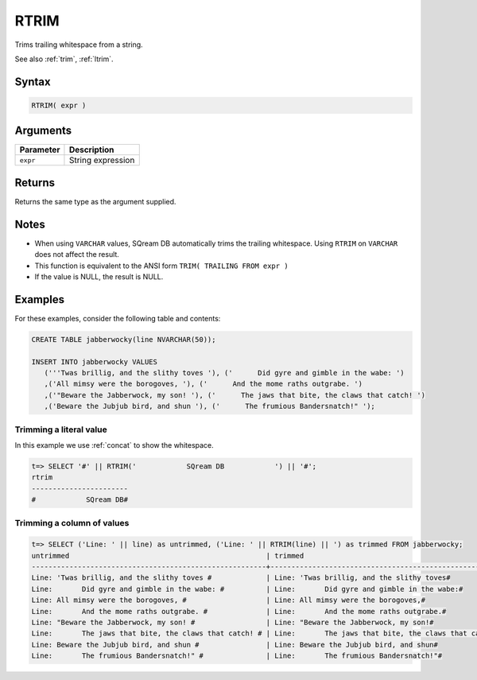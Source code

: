 .. _rtrim:

**************************
RTRIM
**************************

Trims trailing whitespace from a string.

See also :ref:`trim`, :ref:`ltrim`.

Syntax
==========

.. code-block:: postgres

   RTRIM( expr )

Arguments
============

.. list-table:: 
   :widths: auto
   :header-rows: 1
   
   * - Parameter
     - Description
   * - ``expr``
     - String expression

Returns
============

Returns the same type as the argument supplied.

Notes
=======

* When using ``VARCHAR`` values, SQream DB automatically trims the trailing whitespace. Using ``RTRIM`` on ``VARCHAR`` does not affect the result.

* This function is equivalent to the ANSI form ``TRIM( TRAILING FROM expr )``

* If the value is NULL, the result is NULL.

Examples
===========

For these examples, consider the following table and contents:

.. code-block:: postgres

   CREATE TABLE jabberwocky(line NVARCHAR(50));

   INSERT INTO jabberwocky VALUES 
      ('''Twas brillig, and the slithy toves '), ('      Did gyre and gimble in the wabe: ')
      ,('All mimsy were the borogoves, '), ('      And the mome raths outgrabe. ')
      ,('"Beware the Jabberwock, my son! '), ('      The jaws that bite, the claws that catch! ')
      ,('Beware the Jubjub bird, and shun '), ('      The frumious Bandersnatch!" ');


Trimming a literal value
-------------------------------

In this example we use :ref:`concat` to show the whitespace.

.. code-block:: psql

   t=> SELECT '#' || RTRIM('            SQream DB            ') || '#';
   rtrim                  
   -----------------------
   #            SQream DB#



Trimming a column of values
--------------------------------------

.. code-block:: psql

   
   t=> SELECT ('Line: ' || line) as untrimmed, ('Line: ' || RTRIM(line) || ') as trimmed FROM jabberwocky;
   untrimmed                                               | trimmed                                               
   --------------------------------------------------------+-------------------------------------------------------
   Line: 'Twas brillig, and the slithy toves #             | Line: 'Twas brillig, and the slithy toves#            
   Line:       Did gyre and gimble in the wabe: #          | Line:       Did gyre and gimble in the wabe:#         
   Line: All mimsy were the borogoves, #                   | Line: All mimsy were the borogoves,#                  
   Line:       And the mome raths outgrabe. #              | Line:       And the mome raths outgrabe.#             
   Line: "Beware the Jabberwock, my son! #                 | Line: "Beware the Jabberwock, my son!#                
   Line:       The jaws that bite, the claws that catch! # | Line:       The jaws that bite, the claws that catch!#
   Line: Beware the Jubjub bird, and shun #                | Line: Beware the Jubjub bird, and shun#               
   Line:       The frumious Bandersnatch!" #               | Line:       The frumious Bandersnatch!"#              

